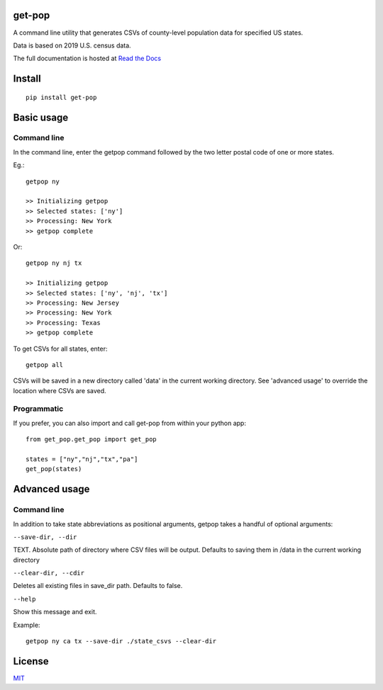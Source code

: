get-pop
---------

.. image:: https://badge.fury.io/py/get-pop.svg
    :target: https://badge.fury.io/py/get-pop

.. image:: https://travis-ci.org/SimmonsRitchie/get-pop.svg?branch=master
    :target: https://travis-ci.org/SimmonsRitchie/get-pop

.. image:: https://readthedocs.org/projects/get-pop/badge/?version=latest
    :target: https://get-pop.readthedocs.io/en/latest/?badge=latest
    :alt: Documentation Status



A command line utility that generates CSVs of county-level population data for specified US states.

Data is based on 2019 U.S. census data.

The full documentation is hosted at `Read the Docs <https://get-pop.readthedocs.io/en/latest/index.html>`_

Install
----------

::

    pip install get-pop

Basic usage
--------------

Command line
================

In the command line, enter the getpop command followed by the two letter postal code of one or more states.
 
Eg.:

::

   getpop ny

   >> Initializing getpop
   >> Selected states: ['ny']
   >> Processing: New York
   >> getpop complete
 
Or:

::

   getpop ny nj tx

   >> Initializing getpop
   >> Selected states: ['ny', 'nj', 'tx']
   >> Processing: New Jersey
   >> Processing: New York
   >> Processing: Texas
   >> getpop complete


To get CSVs for all states, enter:

::

    getpop all


CSVs will be saved in a new directory called 'data' in the current working directory. See 'advanced usage' to override
the location where CSVs are saved.

Programmatic
================

If you prefer, you can also import and call get-pop from within your python app:
  
::

    from get_pop.get_pop import get_pop

    states = ["ny","nj","tx","pa"]
    get_pop(states)


Advanced usage
--------------

Command line
================

In addition to take state abbreviations as positional arguments, getpop takes a handful of optional arguments:


``--save-dir, --dir``

TEXT. Absolute path of directory where CSV files will be output. Defaults to saving them in /data in the current
working directory

``--clear-dir, --cdir``

Deletes all existing files in save_dir path. Defaults to false.

``--help``

Show this message and exit.


Example:

::

    getpop ny ca tx --save-dir ./state_csvs --clear-dir

License
-----------

`MIT <https://choosealicense.com/licenses/mit/>`_
